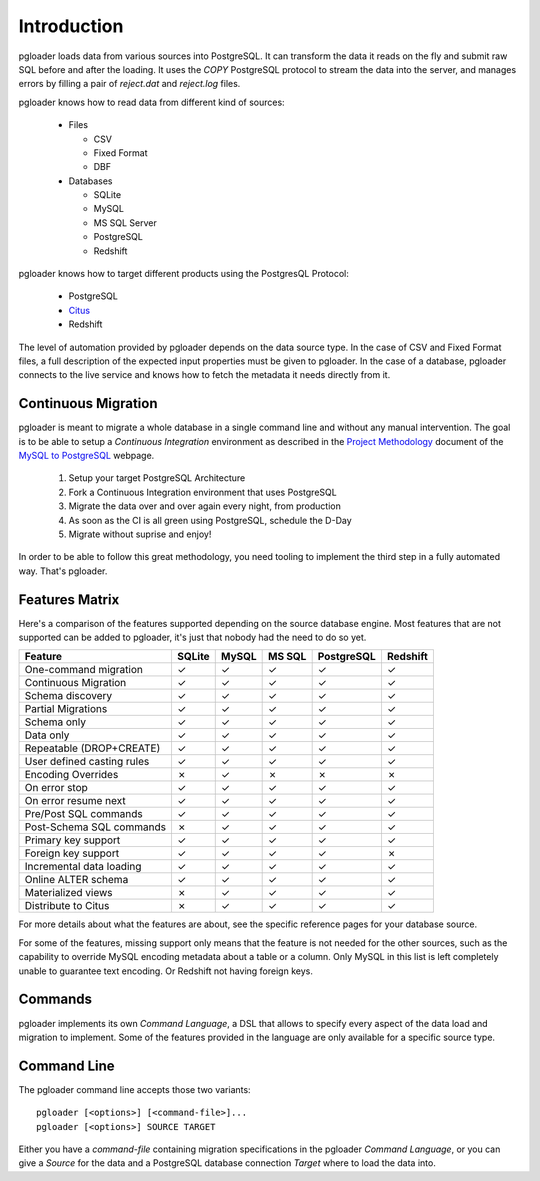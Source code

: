 Introduction
============

pgloader loads data from various sources into PostgreSQL. It can
transform the data it reads on the fly and submit raw SQL before and
after the loading.  It uses the `COPY` PostgreSQL protocol to stream
the data into the server, and manages errors by filling a pair of
*reject.dat* and *reject.log* files.

pgloader knows how to read data from different kind of sources:

  * Files

    * CSV
    * Fixed Format
    * DBF

  * Databases

    * SQLite
    * MySQL
    * MS SQL Server
    * PostgreSQL
    * Redshift

pgloader knows how to target different products using the PostgresQL Protocol:

  * PostgreSQL
  * `Citus <https://www.citusdata.com>`_
  * Redshift

The level of automation provided by pgloader depends on the data source
type. In the case of CSV and Fixed Format files, a full description of the
expected input properties must be given to pgloader. In the case of a
database, pgloader connects to the live service and knows how to fetch the
metadata it needs directly from it.

Continuous Migration
--------------------

pgloader is meant to migrate a whole database in a single command line and
without any manual intervention. The goal is to be able to setup a
*Continuous Integration* environment as described in the `Project
Methodology <http://mysqltopgsql.com/project/>`_ document of the `MySQL to
PostgreSQL <http://mysqltopgsql.com/project/>`_ webpage.

  1. Setup your target PostgreSQL Architecture
  2. Fork a Continuous Integration environment that uses PostgreSQL
  3. Migrate the data over and over again every night, from production
  4. As soon as the CI is all green using PostgreSQL, schedule the D-Day
  5. Migrate without suprise and enjoy! 

In order to be able to follow this great methodology, you need tooling to
implement the third step in a fully automated way. That's pgloader.

Features Matrix
---------------

Here's a comparison of the features supported depending on the source
database engine. Most features that are not supported can be added to
pgloader, it's just that nobody had the need to do so yet.

==========================   =======  ======  ======  ===========  =========
Feature                      SQLite   MySQL   MS SQL  PostgreSQL   Redshift 
==========================   =======  ======  ======  ===========  =========
One-command migration           ✓       ✓       ✓           ✓          ✓
Continuous Migration            ✓       ✓       ✓           ✓          ✓
Schema discovery                ✓       ✓       ✓           ✓          ✓
Partial Migrations              ✓       ✓       ✓           ✓          ✓
Schema only                     ✓       ✓       ✓           ✓          ✓
Data only                       ✓       ✓       ✓           ✓          ✓
Repeatable (DROP+CREATE)        ✓       ✓       ✓           ✓          ✓
User defined casting rules      ✓       ✓       ✓           ✓          ✓
Encoding Overrides              ✗       ✓       ✗            ✗          ✗
On error stop                   ✓       ✓       ✓           ✓          ✓
On error resume next            ✓       ✓       ✓           ✓          ✓
Pre/Post SQL commands           ✓       ✓       ✓           ✓          ✓
Post-Schema SQL commands        ✗       ✓       ✓           ✓          ✓
Primary key support             ✓       ✓       ✓           ✓          ✓
Foreign key support             ✓       ✓       ✓           ✓          ✗
Incremental data loading        ✓       ✓       ✓           ✓          ✓
Online ALTER schema             ✓       ✓       ✓           ✓          ✓
Materialized views              ✗       ✓       ✓           ✓          ✓
Distribute to Citus             ✗       ✓       ✓           ✓          ✓
==========================   =======  ======  ======  ===========  =========

For more details about what the features are about, see the specific
reference pages for your database source.

For some of the features, missing support only means that the feature is not
needed for the other sources, such as the capability to override MySQL
encoding metadata about a table or a column. Only MySQL in this list is left
completely unable to guarantee text encoding. Or Redshift not having foreign
keys.


Commands
--------

pgloader implements its own *Command Language*, a DSL that allows to specify
every aspect of the data load and migration to implement. Some of the
features provided in the language are only available for a specific source
type.

Command Line
------------

The pgloader command line accepts those two variants::

    pgloader [<options>] [<command-file>]...
    pgloader [<options>] SOURCE TARGET

Either you have a *command-file* containing migration specifications in the
pgloader *Command Language*, or you can give a *Source* for the data and a
PostgreSQL database connection *Target* where to load the data into.
